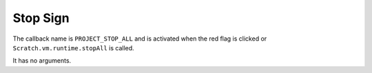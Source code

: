 Stop Sign
=====
The callback name is ``PROJECT_STOP_ALL`` and is activated when the red flag is clicked or ``Scratch.vm.runtime.stopAll`` is called.

It has no arguments. 

